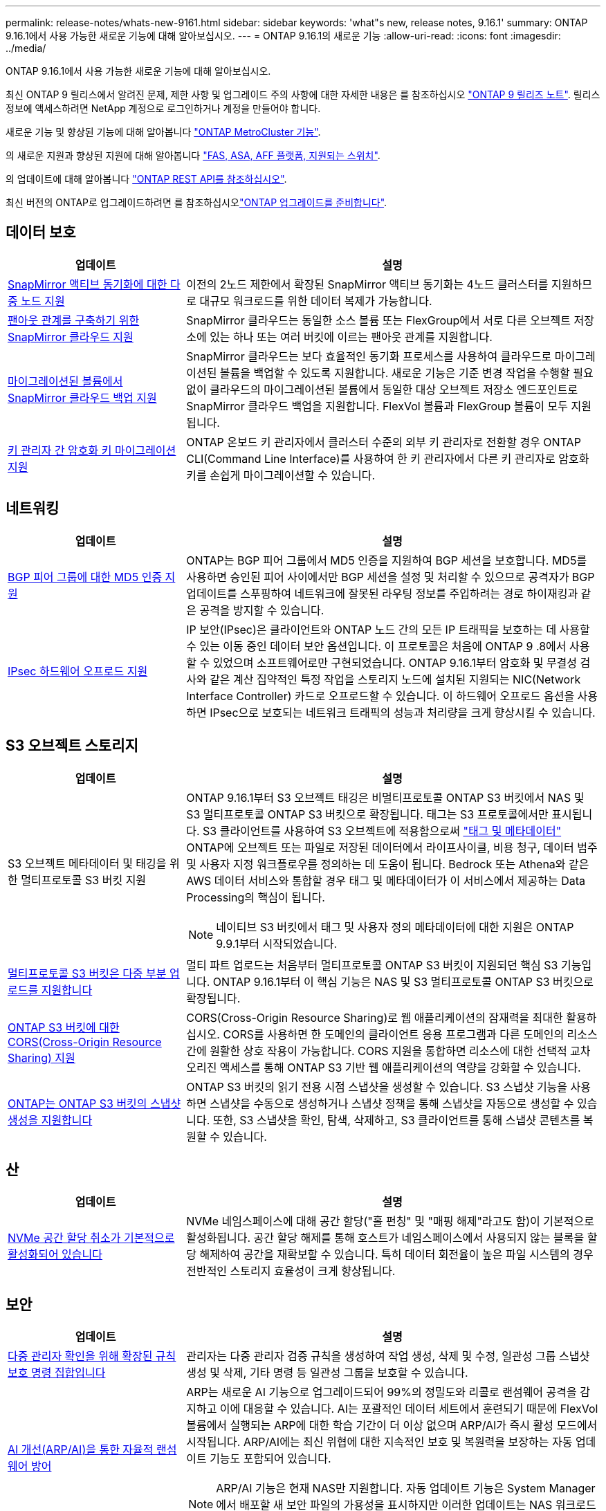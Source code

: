 ---
permalink: release-notes/whats-new-9161.html 
sidebar: sidebar 
keywords: 'what"s new, release notes, 9.16.1' 
summary: ONTAP 9.16.1에서 사용 가능한 새로운 기능에 대해 알아보십시오. 
---
= ONTAP 9.16.1의 새로운 기능
:allow-uri-read: 
:icons: font
:imagesdir: ../media/


[role="lead"]
ONTAP 9.16.1에서 사용 가능한 새로운 기능에 대해 알아보십시오.

최신 ONTAP 9 릴리스에서 알려진 문제, 제한 사항 및 업그레이드 주의 사항에 대한 자세한 내용은 를 참조하십시오 https://library.netapp.com/ecm/ecm_download_file/ECMLP2492508["ONTAP 9 릴리즈 노트"^]. 릴리스 정보에 액세스하려면 NetApp 계정으로 로그인하거나 계정을 만들어야 합니다.

새로운 기능 및 향상된 기능에 대해 알아봅니다 https://docs.netapp.com/us-en/ontap-metrocluster/releasenotes/mcc-new-features.html["ONTAP MetroCluster 기능"^].

의 새로운 지원과 향상된 지원에 대해 알아봅니다 https://docs.netapp.com/us-en/ontap-systems/whats-new.html["FAS, ASA, AFF 플랫폼, 지원되는 스위치"^].

의 업데이트에 대해 알아봅니다 https://docs.netapp.com/us-en/ontap-automation/whats_new.html["ONTAP REST API를 참조하십시오"^].

최신 버전의 ONTAP로 업그레이드하려면 를 참조하십시오link:../upgrade/create-upgrade-plan.html["ONTAP 업그레이드를 준비합니다"].



== 데이터 보호

[cols="30%,70%"]
|===
| 업데이트 | 설명 


 a| 
xref:../snapmirror-active-sync/index.html[SnapMirror 액티브 동기화에 대한 다중 노드 지원]
 a| 
이전의 2노드 제한에서 확장된 SnapMirror 액티브 동기화는 4노드 클러스터를 지원하므로 대규모 워크로드를 위한 데이터 복제가 가능합니다.



 a| 
xref:../data-protection/cloud-backup-with-snapmirror-task.html[팬아웃 관계를 구축하기 위한 SnapMirror 클라우드 지원]
 a| 
SnapMirror 클라우드는 동일한 소스 볼륨 또는 FlexGroup에서 서로 다른 오브젝트 저장소에 있는 하나 또는 여러 버킷에 이르는 팬아웃 관계를 지원합니다.



 a| 
xref:../data-protection/cloud-backup-with-snapmirror-task.html[마이그레이션된 볼륨에서 SnapMirror 클라우드 백업 지원]
 a| 
SnapMirror 클라우드는 보다 효율적인 동기화 프로세스를 사용하여 클라우드로 마이그레이션된 볼륨을 백업할 수 있도록 지원합니다. 새로운 기능은 기준 변경 작업을 수행할 필요 없이 클라우드의 마이그레이션된 볼륨에서 동일한 대상 오브젝트 저장소 엔드포인트로 SnapMirror 클라우드 백업을 지원합니다. FlexVol 볼륨과 FlexGroup 볼륨이 모두 지원됩니다.



 a| 
xref:../encryption-at-rest/migrate-keys-between-key-managers.html[키 관리자 간 암호화 키 마이그레이션 지원]
 a| 
ONTAP 온보드 키 관리자에서 클러스터 수준의 외부 키 관리자로 전환할 경우 ONTAP CLI(Command Line Interface)를 사용하여 한 키 관리자에서 다른 키 관리자로 암호화 키를 손쉽게 마이그레이션할 수 있습니다.

|===


== 네트워킹

[cols="30%,70%"]
|===
| 업데이트 | 설명 


 a| 
xref:../networking/configure_virtual_ip_vip_lifs.html#set-up-border-gateway-protocol-bgp[BGP 피어 그룹에 대한 MD5 인증 지원]
 a| 
ONTAP는 BGP 피어 그룹에서 MD5 인증을 지원하여 BGP 세션을 보호합니다. MD5를 사용하면 승인된 피어 사이에서만 BGP 세션을 설정 및 처리할 수 있으므로 공격자가 BGP 업데이트를 스푸핑하여 네트워크에 잘못된 라우팅 정보를 주입하려는 경로 하이재킹과 같은 공격을 방지할 수 있습니다.



 a| 
xref:../networking/ipsec-prepare.html[IPsec 하드웨어 오프로드 지원]
 a| 
IP 보안(IPsec)은 클라이언트와 ONTAP 노드 간의 모든 IP 트래픽을 보호하는 데 사용할 수 있는 이동 중인 데이터 보안 옵션입니다. 이 프로토콜은 처음에 ONTAP 9 .8에서 사용할 수 있었으며 소프트웨어로만 구현되었습니다. ONTAP 9.16.1부터 암호화 및 무결성 검사와 같은 계산 집약적인 특정 작업을 스토리지 노드에 설치된 지원되는 NIC(Network Interface Controller) 카드로 오프로드할 수 있습니다. 이 하드웨어 오프로드 옵션을 사용하면 IPsec으로 보호되는 네트워크 트래픽의 성능과 처리량을 크게 향상시킬 수 있습니다.

|===


== S3 오브젝트 스토리지

[cols="30%,70%"]
|===
| 업데이트 | 설명 


 a| 
S3 오브젝트 메타데이터 및 태깅을 위한 멀티프로토콜 S3 버킷 지원
 a| 
ONTAP 9.16.1부터 S3 오브젝트 태깅은 비멀티프로토콜 ONTAP S3 버킷에서 NAS 및 S3 멀티프로토콜 ONTAP S3 버킷으로 확장됩니다. 태그는 S3 프로토콜에서만 표시됩니다. S3 클라이언트를 사용하여 S3 오브젝트에 적용함으로써 https://docs.aws.amazon.com/AmazonS3/latest/userguide/object-tagging.html["태그 및 메타데이터"^] ONTAP에 오브젝트 또는 파일로 저장된 데이터에서 라이프사이클, 비용 청구, 데이터 범주 및 사용자 지정 워크플로우를 정의하는 데 도움이 됩니다. Bedrock 또는 Athena와 같은 AWS 데이터 서비스와 통합할 경우 태그 및 메타데이터가 이 서비스에서 제공하는 Data Processing의 핵심이 됩니다.


NOTE: 네이티브 S3 버킷에서 태그 및 사용자 정의 메타데이터에 대한 지원은 ONTAP 9.9.1부터 시작되었습니다.



 a| 
xref:../s3-multiprotocol/index.html[멀티프로토콜 S3 버킷은 다중 부분 업로드를 지원합니다]
 a| 
멀티 파트 업로드는 처음부터 멀티프로토콜 ONTAP S3 버킷이 지원되던 핵심 S3 기능입니다. ONTAP 9.16.1부터 이 핵심 기능은 NAS 및 S3 멀티프로토콜 ONTAP S3 버킷으로 확장됩니다.



 a| 
xref:../s3-config/cors-integration.html[ONTAP S3 버킷에 대한 CORS(Cross-Origin Resource Sharing) 지원]
 a| 
CORS(Cross-Origin Resource Sharing)로 웹 애플리케이션의 잠재력을 최대한 활용하십시오. CORS를 사용하면 한 도메인의 클라이언트 응용 프로그램과 다른 도메인의 리소스 간에 원활한 상호 작용이 가능합니다. CORS 지원을 통합하면 리소스에 대한 선택적 교차 오리진 액세스를 통해 ONTAP S3 기반 웹 애플리케이션의 역량을 강화할 수 있습니다.



 a| 
xref:../s3-snapshots/index.html[ONTAP는 ONTAP S3 버킷의 스냅샷 생성을 지원합니다]
 a| 
ONTAP S3 버킷의 읽기 전용 시점 스냅샷을 생성할 수 있습니다. S3 스냅샷 기능을 사용하면 스냅샷을 수동으로 생성하거나 스냅샷 정책을 통해 스냅샷을 자동으로 생성할 수 있습니다. 또한, S3 스냅샷을 확인, 탐색, 삭제하고, S3 클라이언트를 통해 스냅샷 콘텐츠를 복원할 수 있습니다.

|===


== 산

[cols="30%,70%"]
|===
| 업데이트 | 설명 


 a| 
xref:../san-admin/enable-space-allocation.html[NVMe 공간 할당 취소가 기본적으로 활성화되어 있습니다]
 a| 
NVMe 네임스페이스에 대해 공간 할당("홀 펀칭" 및 "매핑 해제"라고도 함)이 기본적으로 활성화됩니다. 공간 할당 해제를 통해 호스트가 네임스페이스에서 사용되지 않는 블록을 할당 해제하여 공간을 재확보할 수 있습니다. 특히 데이터 회전율이 높은 파일 시스템의 경우 전반적인 스토리지 효율성이 크게 향상됩니다.

|===


== 보안

[cols="30%,70%"]
|===
| 업데이트 | 설명 


 a| 
xref:../multi-admin-verify/index.html#rule-protected-commands[다중 관리자 확인을 위해 확장된 규칙 보호 명령 집합입니다]
 a| 
관리자는 다중 관리자 검증 규칙을 생성하여 작업 생성, 삭제 및 수정, 일관성 그룹 스냅샷 생성 및 삭제, 기타 명령 등 일관성 그룹을 보호할 수 있습니다.



 a| 
xref:../anti-ransomware/index.html[AI 개선(ARP/AI)을 통한 자율적 랜섬웨어 방어]
 a| 
ARP는 새로운 AI 기능으로 업그레이드되어 99%의 정밀도와 리콜로 랜섬웨어 공격을 감지하고 이에 대응할 수 있습니다. AI는 포괄적인 데이터 세트에서 훈련되기 때문에 FlexVol 볼륨에서 실행되는 ARP에 대한 학습 기간이 더 이상 없으며 ARP/AI가 즉시 활성 모드에서 시작됩니다. ARP/AI에는 최신 위협에 대한 지속적인 보호 및 복원력을 보장하는 자동 업데이트 기능도 포함되어 있습니다.


NOTE: ARP/AI 기능은 현재 NAS만 지원합니다. 자동 업데이트 기능은 System Manager에서 배포할 새 보안 파일의 가용성을 표시하지만 이러한 업데이트는 NAS 워크로드 보호에만 적용됩니다.



 a| 
xref:../nvme/set-up-tls-secure-channel-nvme-task.html[TLS를 통한 NVMe/TCP 1.3]
 a| 
IPSec에 비해 간소화된 구성과 향상된 성능으로 프로토콜 계층에서 NVMe/TCP를 "유선"으로 보호합니다.



 a| 
FabricPool 개체 저장소 통신을 위한 TLS 1.3 지원
 a| 
ONTAP는 FabricPool 개체 저장소 통신에 TLS 1.3을 지원합니다.



 a| 
xref:../authentication/overview-oauth2.html[Microsoft Entra ID용 OAuth 2.0]
 a| 
ONTAP 9.14.1에서 처음 도입된 OAuth 2.0 지원은 Microsoft Entra ID 인증 서버(이전의 Azure AD)를 지원하는 데 있어 표준 OAuth 2.0 클레임이 추가되었습니다. 또한 UUID 스타일 값에 기반한 Entra ID 표준 그룹 클레임은 새로운 그룹 및 역할 매핑 기능을 통해 지원됩니다. Entra ID로 테스트되었지만 지원되는 인증 서버에서 사용할 수 있는 새로운 외부 역할 매핑 기능도 도입되었습니다.

|===


== 스토리지 효율성

[cols="30%,70%"]
|===
| 업데이트 | 설명 


 a| 
xref:../volumes/qtrees-partition-your-volumes-concept.html[지연 시간 메트릭 및 기간별 통계를 포함하도록 qtree 성능 모니터링을 확장했습니다]
 a| 
이전 ONTAP 릴리즈에서는 초당 I/O 작업, 읽기/쓰기 등 다양한 범주에서 처리 성능을 비롯한 qtree 사용을 위한 강력한 실시간 메트릭을 제공합니다. ONTAP 9.16.1부터 실시간 지연 시간 통계에 액세스하고 보관된 기록 데이터를 볼 수도 있습니다. 이러한 새로운 기능을 통해 IT 스토리지 관리자는 시스템 성능에 대한 보다 정확한 통찰력을 얻고 장기간에 걸친 추세를 분석할 수 있습니다. 이를 통해 데이터 센터 및 클라우드 스토리지 리소스의 운영 및 계획과 관련하여 정보에 입각한 의사 결정을 내릴 수 있습니다.

|===


== 스토리지 리소스 관리 기능 향상

[cols="30%,70%"]
|===
| 업데이트 | 설명 


 a| 
xref:../volumes/manage-svm-capacity.html[스토리지 제한이 설정된 SVM에서 데이터 보호 볼륨 지원]
 a| 
스토리지 제한이 설정된 SVM은 데이터 보호 볼륨을 포함할 수 있습니다. 계단식 배열, 동기식 재해 복구 관계 및 복원 관계가 없는 비동기식 재해 복구 관계의 FlexVol 볼륨이 지원됩니다.

[NOTE]
====
ONTAP 9.15.1 및 이전 릴리즈에서는 데이터 보호 볼륨, SnapMirror 관계 볼륨 또는 MetroCluster 구성을 포함하는 모든 SVM에 대해 스토리지 한도를 구성할 수 없습니다.

====


 a| 
xref:../flexgroup/enable-adv-capacity-flexgroup-task.html[FlexGroup 고급 용량 배포 지원]
 a| 
고급 용량 균형 조정을 사용하면 매우 큰 파일이 확장되어 구성원 볼륨 한 개에 있는 공간을 사용할 때 FlexGroup 구성원 볼륨 간에 파일 내의 데이터를 분산할 수 있습니다.



 a| 
xref:../svm-migrate/index.html[MetroCluster 구성 마이그레이션에 대한 SVM 데이터 이동성 지원]
 a| 
ONTAP은 다음 MetroCluster SVM 마이그레이션을 지원합니다.

* 비 MetroCluster 구성과 MetroCluster IP 구성 간에 SVM 마이그레이션
* 2개의 MetroCluster IP 구성 간에 SVM 마이그레이션
* MetroCluster FC 구성과 MetroCluster IP 구성 간에 SVM 마이그레이션


|===


== 시스템 관리자

[cols="30%,70%"]
|===
| 업데이트 | 설명 


 a| 
xref:../authentication-access-control/webauthn-mfa-overview.html[System Manager에서 피싱 방지 WebAuthn 다중 요소 인증 지원]
 a| 
ONTAP 9.16.1은 WebAuthn MFA 로그인을 지원하므로 System Manager에 로그인할 때 하드웨어 보안 키를 두 번째 인증 방법으로 사용할 수 있습니다.



 a| 
에어갭 FSx 구축 지원
 a| 
Amazon FSx for NetApp ONTAP 배포에서 귀사가 국내에 있음을 감지한 경우 로그인 페이지로 이동하면 System Manager로 이동하여 System Manager에서 FSx for ONTAP를 관리할 수 있습니다.

|===